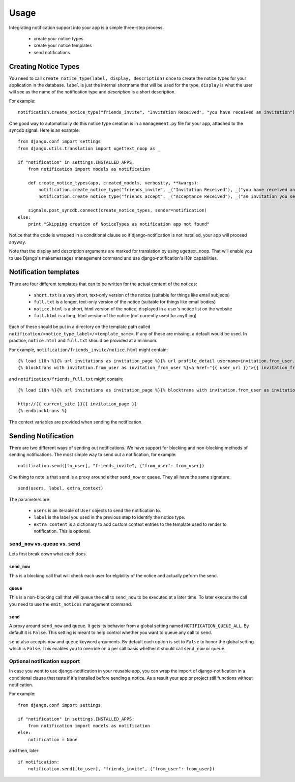 =====
Usage
=====

Integrating notification support into your app is a simple three-step process.

  * create your notice types
  * create your notice templates
  * send notifications

Creating Notice Types
=====================

You need to call ``create_notice_type(label, display, description)`` once to
create the notice types for your application in the database. ``label`` is just
the internal shortname that will be used for the type, ``display`` is what the
user will see as the name of the notification type and `description` is a
short description.

For example::

    notification.create_notice_type("friends_invite", "Invitation Received", "you have received an invitation")

One good way to automatically do this notice type creation is in a
``management.py`` file for your app, attached to the syncdb signal.
Here is an example::

    from django.conf import settings
    from django.utils.translation import ugettext_noop as _
    
    if "notification" in settings.INSTALLED_APPS:
        from notification import models as notification
        
        def create_notice_types(app, created_models, verbosity, **kwargs):
            notification.create_notice_type("friends_invite", _("Invitation Received"), _("you have received an invitation"))
            notification.create_notice_type("friends_accept", _("Acceptance Received"), _("an invitation you sent has been accepted"))
            
        signals.post_syncdb.connect(create_notice_types, sender=notification)
    else:
        print "Skipping creation of NoticeTypes as notification app not found"

Notice that the code is wrapped in a conditional clause so if
django-notification is not installed, your app will proceed anyway.

Note that the display and description arguments are marked for translation by
using ugettext_noop. That will enable you to use Django's makemessages
management command and use django-notification's i18n capabilities.

Notification templates
======================

There are four different templates that can to be written for the actual content of the notices:

  * ``short.txt`` is a very short, text-only version of the notice (suitable for things like email subjects)
  * ``full.txt`` is a longer, text-only version of the notice (suitable for things like email bodies)
  * ``notice.html`` is a short, html version of the notice, displayed in a user's notice list on the website
  * ``full.html`` is a long, html version of the notice (not currently used for anything)

Each of these should be put in a directory on the template path called ``notification/<notice_type_label>/<template_name>``.
If any of these are missing, a default would be used. In practice, ``notice.html`` and ``full.txt`` should be provided at a minimum.

For example, ``notification/friends_invite/notice.html`` might contain::
    
    {% load i18n %}{% url invitations as invitation_page %}{% url profile_detail username=invitation.from_user.username as user_url %}
    {% blocktrans with invitation.from_user as invitation_from_user %}<a href="{{ user_url }}">{{ invitation_from_user }}</a> has requested to add you as a friend (see <a href="{{ invitation_page }}">invitations</a>){% endblocktrans %}

and ``notification/friends_full.txt`` might contain::
    
    {% load i18n %}{% url invitations as invitation_page %}{% blocktrans with invitation.from_user as invitation_from_user %}{{ invitation_from_user }} has requested to add you as a friend. You can accept their invitation at:
    
    http://{{ current_site }}{{ invitation_page }}
    {% endblocktrans %}

The context variables are provided when sending the notification.


Sending Notification
====================

There are two different ways of sending out notifications. We have support
for blocking and non-blocking methods of sending notifications. The most
simple way to send out a notification, for example::

    notification.send([to_user], "friends_invite", {"from_user": from_user})

One thing to note is that ``send`` is a proxy around either ``send_now`` or
``queue``. They all have the same signature::

    send(users, label, extra_context)

The parameters are:

 * ``users`` is an iterable of ``User`` objects to send the notification to.
 * ``label`` is the label you used in the previous step to identify the notice
   type.
 * ``extra_content`` is a dictionary to add custom context entries to the
   template used to render to notification. This is optional.

``send_now`` vs. ``queue`` vs. ``send``
---------------------------------------

Lets first break down what each does.

``send_now``
~~~~~~~~~~~~

This is a blocking call that will check each user for elgibility of the
notice and actually peform the send.

``queue``
~~~~~~~~~

This is a non-blocking call that will queue the call to ``send_now`` to
be executed at a later time. To later execute the call you need to use
the ``emit_notices`` management command.

``send``
~~~~~~~~

A proxy around ``send_now`` and ``queue``. It gets its behavior from a global
setting named ``NOTIFICATION_QUEUE_ALL``. By default it is ``False``. This
setting is meant to help control whether you want to queue any call to
``send``.

``send`` also accepts ``now`` and ``queue`` keyword arguments. By default
each option is set to ``False`` to honor the global setting which is ``False``.
This enables you to override on a per call basis whether it should call
``send_now`` or ``queue``.

Optional notification support
-----------------------------

In case you want to use django-notification in your reusable app, you can
wrap the import of django-notification in a conditional clause that tests
if it's installed before sending a notice. As a result your app or
project still functions without notification.

For example::

    from django.conf import settings

    if "notification" in settings.INSTALLED_APPS:
        from notification import models as notification
    else:
        notification = None

and then, later::

    if notification:
        notification.send([to_user], "friends_invite", {"from_user": from_user})
